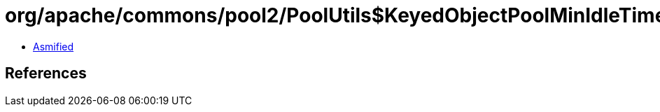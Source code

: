 = org/apache/commons/pool2/PoolUtils$KeyedObjectPoolMinIdleTimerTask.class

 - link:PoolUtils$KeyedObjectPoolMinIdleTimerTask-asmified.java[Asmified]

== References

